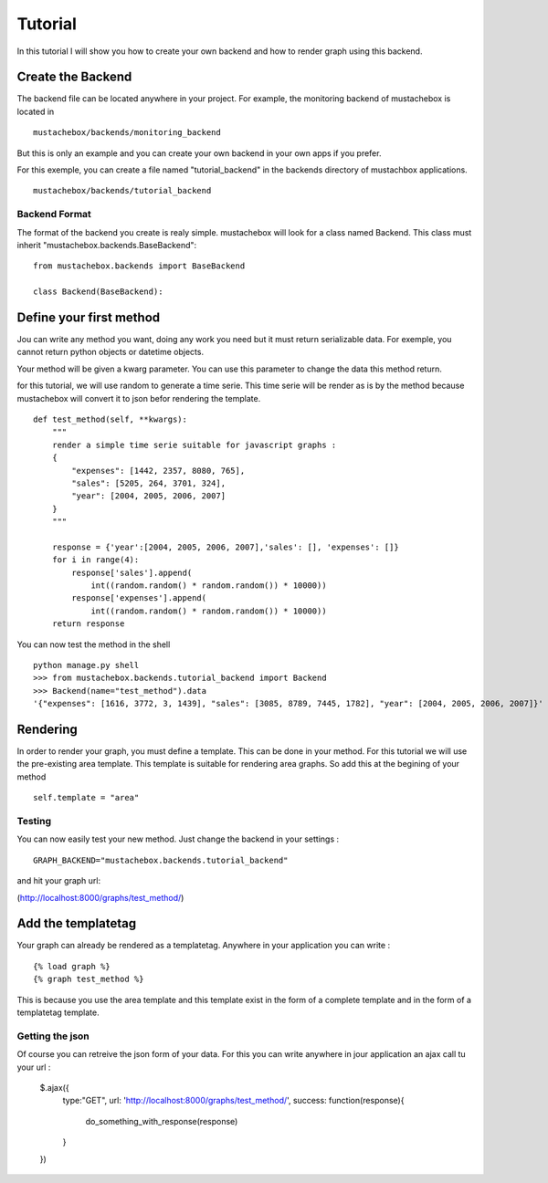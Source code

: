 Tutorial
========

In this tutorial I will show you how to create your own backend and
how to render graph using this backend. 

Create the Backend
------------------

The backend file can be located anywhere in your project. For example,
the monitoring backend of mustachebox is located in

::

    mustachebox/backends/monitoring_backend

But this is only an example and you can create your own backend in
your own apps if you prefer.

For this exemple, you can create a file named "tutorial_backend" in
the backends directory of mustachbox applications.

::

    mustachebox/backends/tutorial_backend


Backend Format
______________

The format of the backend you create is realy simple. mustachebox will
look for a class named Backend. This class must inherit
"mustachebox.backends.BaseBackend":

::

    from mustachebox.backends import BaseBackend

    class Backend(BaseBackend):


Define your first method
------------------------

Jou can write any method you want, doing any work you need but it must
return serializable data. For exemple, you cannot return python
objects or datetime objects.

Your method will be given a kwarg parameter. You can use this
parameter to change the data this method return.

for this tutorial, we will use random to generate a time serie. This
time serie will be render as is by the method because mustachebox will
convert it to json befor rendering the template.

::

    def test_method(self, **kwargs):
        """
        render a simple time serie suitable for javascript graphs :
        {
            "expenses": [1442, 2357, 8080, 765],
            "sales": [5205, 264, 3701, 324],
            "year": [2004, 2005, 2006, 2007]
        }
        """

        response = {'year':[2004, 2005, 2006, 2007],'sales': [], 'expenses': []}
        for i in range(4):
            response['sales'].append(
                int((random.random() * random.random()) * 10000))
            response['expenses'].append(
                int((random.random() * random.random()) * 10000))
        return response


You can now test the method in the shell ::

    python manage.py shell
    >>> from mustachebox.backends.tutorial_backend import Backend
    >>> Backend(name="test_method").data
    '{"expenses": [1616, 3772, 3, 1439], "sales": [3085, 8789, 7445, 1782], "year": [2004, 2005, 2006, 2007]}'


Rendering
---------

In order to render your graph, you must define a template. This can be
done in your method. For this tutorial we will use the pre-existing
area template. This template is suitable for rendering area graphs. So
add this at the begining of your method

::

    self.template = "area"

Testing
_______

You can now easily test your new method. Just change the backend in
your settings :

::

    GRAPH_BACKEND="mustachebox.backends.tutorial_backend"

and hit your graph url:

(http://localhost:8000/graphs/test_method/)

Add the templatetag
-------------------

Your graph can already be rendered as a templatetag. Anywhere in your
application you can write :

::

    {% load graph %}
    {% graph test_method %}

This is because you use the area template and this template exist in
the form of a complete template and in the form of a templatetag
template.

Getting the json
________________

Of course you can retreive the json form of your data. For this you
can write anywhere in jour application an ajax call tu your url :

    $.ajax({
        type:"GET",
        url: 'http://localhost:8000/graphs/test_method/',
        success: function(response){
            do_something_with_response(response)
        }
    })

